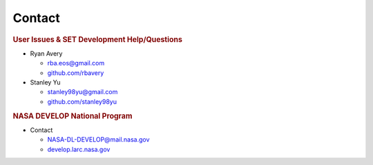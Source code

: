**Contact**
===========

.. rubric:: User Issues & SET Development Help/Questions

* Ryan Avery

  - rba.eos@gmail.com
  - `github.com/rbavery`_

* Stanley Yu

  - stanley98yu@gmail.com
  - `github.com/stanley98yu`_

.. rubric:: NASA DEVELOP National Program

* Contact

  - NASA-DL-DEVELOP@mail.nasa.gov
  - `develop.larc.nasa.gov`_

.. _github.com/rbavery: https://github.com/rbavery
.. _github.com/stanley98yu: https://github.com/stanley98yu
.. _develop.larc.nasa.gov: https://develop.larc.nasa.gov
